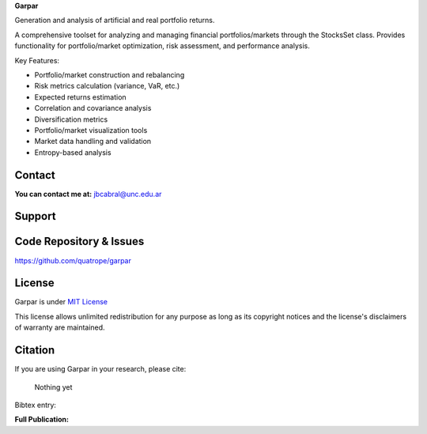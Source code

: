 .. FILE AUTO GENERATED !! 

**Garpar**

Generation and analysis of artificial and real portfolio returns.

A comprehensive toolset for analyzing and managing financial portfolios/markets
through the StocksSet class. Provides functionality for portfolio/market
optimization, risk assessment, and performance analysis.

Key Features:


* Portfolio/market construction and rebalancing
* Risk metrics calculation (variance, VaR, etc.)
* Expected returns estimation
* Correlation and covariance analysis
* Diversification metrics
* Portfolio/market visualization tools
* Market data handling and validation
* Entropy-based analysis

Contact
-------

**You can contact me at:** jbcabral@unc.edu.ar

Support
-------


.. image:: https://www.buymeacoffee.com/assets/img/custom_images/orange_img.png
   :target: https://www.buymeacoffee.com/leliel12
   :alt: "Buy Me A Coffee"


Code Repository & Issues
------------------------

https://github.com/quatrope/garpar

License
-------

Garpar is under
`MIT License <https://raw.githubusercontent.com/quatrope/garpar/master/LICENSE.txt>`_

This license allows unlimited redistribution for any purpose as long as
its copyright notices and the license's disclaimers of warranty are
maintained.

Citation
--------

If you are using Garpar in your research, please cite:

..

   Nothing yet


Bibtex entry:

.. code-block:: bibtex



**Full Publication:**
